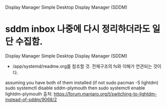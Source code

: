 		Display Manager
Simple Desktop Display Manager (SDDM) 
* sddm inbox 나중에 다시 정리하더라도 일단 수집함.
		Display Manager
Simple Desktop Display Manager (SDDM)
- /app/systemd/readme.org를 참조할 것. 전체구조의 fs와 이해가 연관되는 것이다.

assuming you have both of them installed (if not sudo pacman -S lightdm)
sudo systemctl disable sddm-plymouth
then
sudo systemctl enable lightdm-plymouth
출처: https://forum.manjaro.org/t/switching-to-lightdm-instead-of-sddm/9068/2
